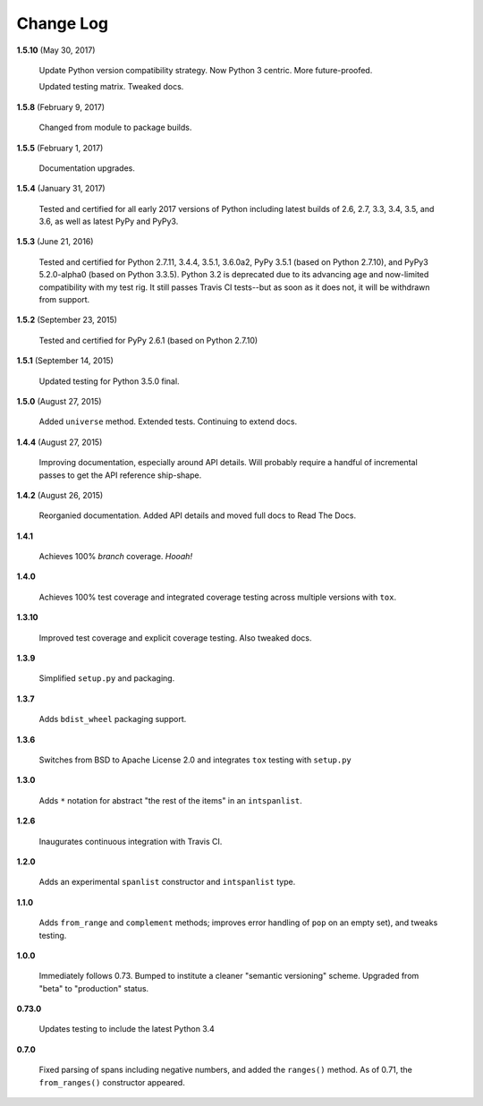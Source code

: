Change Log
==========

**1.5.10**  (May 30, 2017)

    Update Python version compatibility strategy. Now Python 3
    centric. More future-proofed.

    Updated testing matrix. Tweaked docs.


**1.5.8**  (February 9, 2017)

    Changed from module to package builds.


**1.5.5**  (February 1, 2017)

    Documentation upgrades.


**1.5.4**  (January 31, 2017)

    Tested and certified for all early 2017 versions of Python
    including latest builds of 2.6, 2.7, 3.3, 3.4, 3.5, and 3.6, as
    well as latest PyPy and PyPy3.


**1.5.3**  (June 21, 2016)

    Tested and certified for Python 2.7.11, 3.4.4, 3.5.1, 3.6.0a2,
    PyPy 3.5.1 (based on Python 2.7.10), and PyPy3 5.2.0-alpha0 (based
    on Python 3.3.5). Python 3.2 is deprecated due to its advancing
    age and now-limited compatibility with my test rig. It still
    passes Travis CI tests--but as soon as it does not, it will be
    withdrawn from support.


**1.5.2**  (September 23, 2015)

    Tested and certified for PyPy 2.6.1 (based on Python 2.7.10)


**1.5.1**  (September 14, 2015)

    Updated testing for Python 3.5.0 final.


**1.5.0**  (August 27, 2015)

    Added ``universe`` method. Extended tests. Continuing to extend
    docs.


**1.4.4**  (August 27, 2015)

    Improving documentation, especially around API details. Will
    probably require a handful of incremental passes to get  the API
    reference ship-shape.


**1.4.2**  (August 26, 2015)

    Reorganied documentation. Added API details and moved full docs to
    Read The Docs.


**1.4.1** 

    Achieves 100% *branch* coverage. *Hooah!*


**1.4.0** 

    Achieves 100% test coverage and integrated coverage testing across
    multiple versions with ``tox``.


**1.3.10** 

    Improved test coverage and explicit coverage testing. Also tweaked
    docs.


**1.3.9** 

    Simplified ``setup.py`` and packaging.


**1.3.7** 

    Adds ``bdist_wheel`` packaging support.


**1.3.6** 

    Switches from BSD to Apache License 2.0 and integrates ``tox``
    testing with ``setup.py``


**1.3.0** 

    Adds ``*`` notation for abstract "the rest of the items" in an
    ``intspanlist``.


**1.2.6** 

    Inaugurates continuous integration with Travis CI.


**1.2.0** 

    Adds an experimental ``spanlist`` constructor and ``intspanlist``
    type.


**1.1.0** 

    Adds ``from_range`` and ``complement`` methods; improves error
    handling of ``pop`` on an empty set), and tweaks testing.


**1.0.0** 

    Immediately follows 0.73. Bumped to institute a cleaner "semantic
    versioning" scheme. Upgraded from "beta" to "production" status.


**0.73.0** 

    Updates testing to include the latest Python 3.4


**0.7.0** 

    Fixed parsing of spans including negative numbers, and added the
    ``ranges()`` method. As of 0.71, the ``from_ranges()`` constructor
    appeared.




